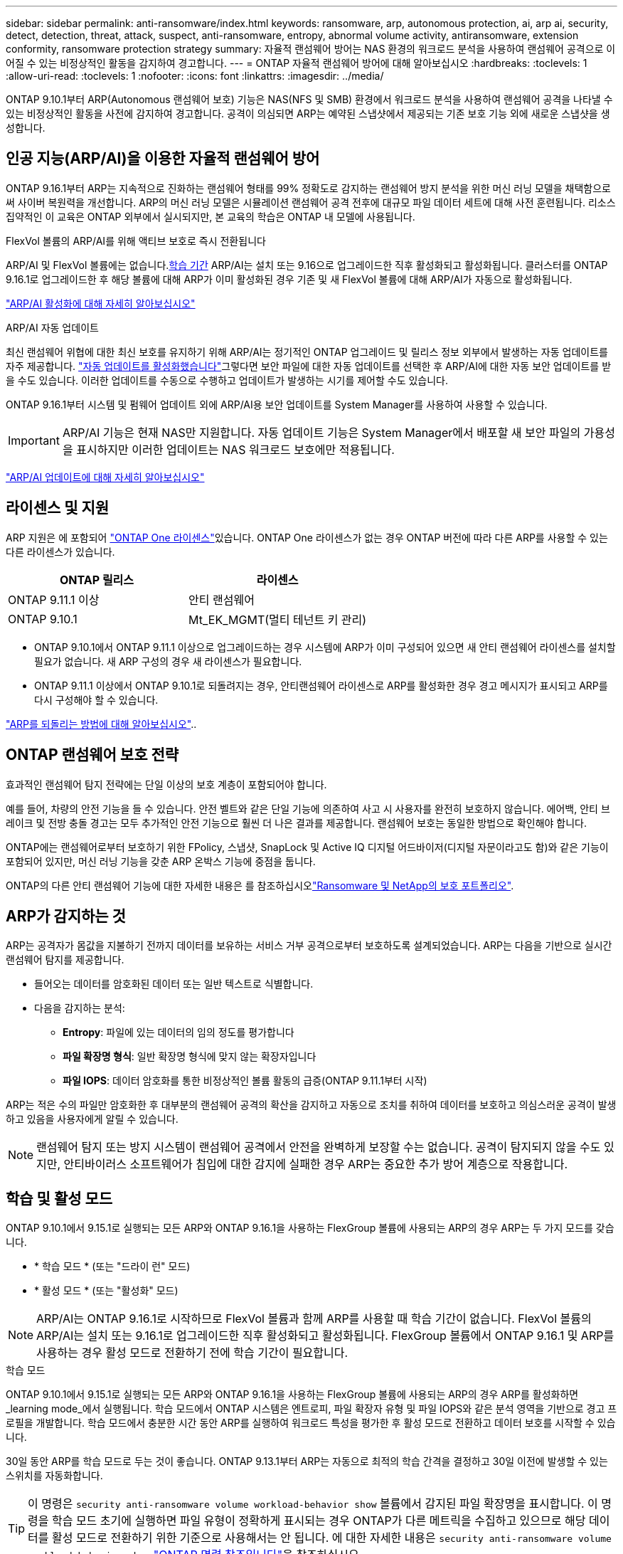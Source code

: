 ---
sidebar: sidebar 
permalink: anti-ransomware/index.html 
keywords: ransomware, arp, autonomous protection, ai, arp ai, security, detect, detection, threat, attack, suspect, anti-ransomware, entropy, abnormal volume activity, antiransomware, extension conformity, ransomware protection strategy 
summary: 자율적 랜섬웨어 방어는 NAS 환경의 워크로드 분석을 사용하여 랜섬웨어 공격으로 이어질 수 있는 비정상적인 활동을 감지하여 경고합니다. 
---
= ONTAP 자율적 랜섬웨어 방어에 대해 알아보십시오
:hardbreaks:
:toclevels: 1
:allow-uri-read: 
:toclevels: 1
:nofooter: 
:icons: font
:linkattrs: 
:imagesdir: ../media/


[role="lead"]
ONTAP 9.10.1부터 ARP(Autonomous 랜섬웨어 보호) 기능은 NAS(NFS 및 SMB) 환경에서 워크로드 분석을 사용하여 랜섬웨어 공격을 나타낼 수 있는 비정상적인 활동을 사전에 감지하여 경고합니다. 공격이 의심되면 ARP는 예약된 스냅샷에서 제공되는 기존 보호 기능 외에 새로운 스냅샷을 생성합니다.



== 인공 지능(ARP/AI)을 이용한 자율적 랜섬웨어 방어

ONTAP 9.16.1부터 ARP는 지속적으로 진화하는 랜섬웨어 형태를 99% 정확도로 감지하는 랜섬웨어 방지 분석을 위한 머신 러닝 모델을 채택함으로써 사이버 복원력을 개선합니다. ARP의 머신 러닝 모델은 시뮬레이션 랜섬웨어 공격 전후에 대규모 파일 데이터 세트에 대해 사전 훈련됩니다. 리소스 집약적인 이 교육은 ONTAP 외부에서 실시되지만, 본 교육의 학습은 ONTAP 내 모델에 사용됩니다.

.FlexVol 볼륨의 ARP/AI를 위해 액티브 보호로 즉시 전환됩니다
ARP/AI 및 FlexVol 볼륨에는 없습니다.<<학습 및 활성 모드,학습 기간>> ARP/AI는 설치 또는 9.16으로 업그레이드한 직후 활성화되고 활성화됩니다. 클러스터를 ONTAP 9.16.1로 업그레이드한 후 해당 볼륨에 대해 ARP가 이미 활성화된 경우 기존 및 새 FlexVol 볼륨에 대해 ARP/AI가 자동으로 활성화됩니다.

link:enable-arp-ai-with-au.html["ARP/AI 활성화에 대해 자세히 알아보십시오"]

.ARP/AI 자동 업데이트
최신 랜섬웨어 위협에 대한 최신 보호를 유지하기 위해 ARP/AI는 정기적인 ONTAP 업그레이드 및 릴리스 정보 외부에서 발생하는 자동 업데이트를 자주 제공합니다. link:../update/enable-automatic-updates-task.html["자동 업데이트를 활성화했습니다"]그렇다면 보안 파일에 대한 자동 업데이트를 선택한 후 ARP/AI에 대한 자동 보안 업데이트를 받을 수도 있습니다. 이러한 업데이트를 수동으로 수행하고 업데이트가 발생하는 시기를 제어할 수도 있습니다.

ONTAP 9.16.1부터 시스템 및 펌웨어 업데이트 외에 ARP/AI용 보안 업데이트를 System Manager를 사용하여 사용할 수 있습니다.


IMPORTANT: ARP/AI 기능은 현재 NAS만 지원합니다. 자동 업데이트 기능은 System Manager에서 배포할 새 보안 파일의 가용성을 표시하지만 이러한 업데이트는 NAS 워크로드 보호에만 적용됩니다.

link:arp-ai-automatic-updates.html["ARP/AI 업데이트에 대해 자세히 알아보십시오"]



== 라이센스 및 지원

ARP 지원은 에 포함되어 link:https://kb.netapp.com/onprem/ontap/os/ONTAP_9.10.1_and_later_licensing_overview["ONTAP One 라이센스"^]있습니다. ONTAP One 라이센스가 없는 경우 ONTAP 버전에 따라 다른 ARP를 사용할 수 있는 다른 라이센스가 있습니다.

[cols="2*"]
|===
| ONTAP 릴리스 | 라이센스 


 a| 
ONTAP 9.11.1 이상
 a| 
안티 랜섬웨어



 a| 
ONTAP 9.10.1
 a| 
Mt_EK_MGMT(멀티 테넌트 키 관리)

|===
* ONTAP 9.10.1에서 ONTAP 9.11.1 이상으로 업그레이드하는 경우 시스템에 ARP가 이미 구성되어 있으면 새 안티 랜섬웨어 라이센스를 설치할 필요가 없습니다. 새 ARP 구성의 경우 새 라이센스가 필요합니다.
* ONTAP 9.11.1 이상에서 ONTAP 9.10.1로 되돌려지는 경우, 안티랜섬웨어 라이센스로 ARP를 활성화한 경우 경고 메시지가 표시되고 ARP를 다시 구성해야 할 수 있습니다.


link:../revert/anti-ransomware-license-task.html["ARP를 되돌리는 방법에 대해 알아보십시오"]..



== ONTAP 랜섬웨어 보호 전략

효과적인 랜섬웨어 탐지 전략에는 단일 이상의 보호 계층이 포함되어야 합니다.

예를 들어, 차량의 안전 기능을 들 수 있습니다. 안전 벨트와 같은 단일 기능에 의존하여 사고 시 사용자를 완전히 보호하지 않습니다. 에어백, 안티 브레이크 및 전방 충돌 경고는 모두 추가적인 안전 기능으로 훨씬 더 나은 결과를 제공합니다. 랜섬웨어 보호는 동일한 방법으로 확인해야 합니다.

ONTAP에는 랜섬웨어로부터 보호하기 위한 FPolicy, 스냅샷, SnapLock 및 Active IQ 디지털 어드바이저(디지털 자문이라고도 함)와 같은 기능이 포함되어 있지만, 머신 러닝 기능을 갖춘 ARP 온박스 기능에 중점을 둡니다.

ONTAP의 다른 안티 랜섬웨어 기능에 대한 자세한 내용은 를 참조하십시오link:../ransomware-solutions/ransomware-overview.html["Ransomware 및 NetApp의 보호 포트폴리오"].



== ARP가 감지하는 것

ARP는 공격자가 몸값을 지불하기 전까지 데이터를 보유하는 서비스 거부 공격으로부터 보호하도록 설계되었습니다. ARP는 다음을 기반으로 실시간 랜섬웨어 탐지를 제공합니다.

* 들어오는 데이터를 암호화된 데이터 또는 일반 텍스트로 식별합니다.
* 다음을 감지하는 분석:
+
** ** Entropy**: 파일에 있는 데이터의 임의 정도를 평가합니다
** ** 파일 확장명 형식**: 일반 확장명 형식에 맞지 않는 확장자입니다
** ** 파일 IOPS**: 데이터 암호화를 통한 비정상적인 볼륨 활동의 급증(ONTAP 9.11.1부터 시작)




ARP는 적은 수의 파일만 암호화한 후 대부분의 랜섬웨어 공격의 확산을 감지하고 자동으로 조치를 취하여 데이터를 보호하고 의심스러운 공격이 발생하고 있음을 사용자에게 알릴 수 있습니다.


NOTE: 랜섬웨어 탐지 또는 방지 시스템이 랜섬웨어 공격에서 안전을 완벽하게 보장할 수는 없습니다. 공격이 탐지되지 않을 수도 있지만, 안티바이러스 소프트웨어가 침입에 대한 감지에 실패한 경우 ARP는 중요한 추가 방어 계층으로 작용합니다.



== 학습 및 활성 모드

ONTAP 9.10.1에서 9.15.1로 실행되는 모든 ARP와 ONTAP 9.16.1을 사용하는 FlexGroup 볼륨에 사용되는 ARP의 경우 ARP는 두 가지 모드를 갖습니다.

* * 학습 모드 * (또는 "드라이 런" 모드)
* * 활성 모드 * (또는 "활성화" 모드)



NOTE: ARP/AI는 ONTAP 9.16.1로 시작하므로 FlexVol 볼륨과 함께 ARP를 사용할 때 학습 기간이 없습니다. FlexVol 볼륨의 ARP/AI는 설치 또는 9.16.1로 업그레이드한 직후 활성화되고 활성화됩니다. FlexGroup 볼륨에서 ONTAP 9.16.1 및 ARP를 사용하는 경우 활성 모드로 전환하기 전에 학습 기간이 필요합니다.

.학습 모드
ONTAP 9.10.1에서 9.15.1로 실행되는 모든 ARP와 ONTAP 9.16.1을 사용하는 FlexGroup 볼륨에 사용되는 ARP의 경우 ARP를 활성화하면 _learning mode_에서 실행됩니다. 학습 모드에서 ONTAP 시스템은 엔트로피, 파일 확장자 유형 및 파일 IOPS와 같은 분석 영역을 기반으로 경고 프로필을 개발합니다. 학습 모드에서 충분한 시간 동안 ARP를 실행하여 워크로드 특성을 평가한 후 활성 모드로 전환하고 데이터 보호를 시작할 수 있습니다.

30일 동안 ARP를 학습 모드로 두는 것이 좋습니다. ONTAP 9.13.1부터 ARP는 자동으로 최적의 학습 간격을 결정하고 30일 이전에 발생할 수 있는 스위치를 자동화합니다.


TIP: 이 명령은 `security anti-ransomware volume workload-behavior show` 볼륨에서 감지된 파일 확장명을 표시합니다. 이 명령을 학습 모드 초기에 실행하면 파일 유형이 정확하게 표시되는 경우 ONTAP가 다른 메트릭을 수집하고 있으므로 해당 데이터를 활성 모드로 전환하기 위한 기준으로 사용해서는 안 됩니다. 에 대한 자세한 내용은 `security anti-ransomware volume workload-behavior show` link:https://docs.netapp.com/us-en/ontap-cli/security-anti-ransomware-volume-workload-behavior-show.html["ONTAP 명령 참조입니다"^]을 참조하십시오.

.활성 모드
ONTAP 9.10.1에서 9.15.1로 실행되는 ARP의 경우 최적 학습 기간이 완료된 후 ARP가 _ACTIVE MODE_로 전환됩니다. ARP가 활성 모드로 전환된 후 ONTAP는 위협이 감지될 경우 데이터를 보호하기 위해 ARP 스냅샷을 생성합니다.

활성 모드에서 파일 확장자가 비정상으로 플래그되는 경우 경고를 평가해야 합니다. 경고를 통해 데이터를 보호하거나 경고를 거짓 긍정 으로 표시할 수 있습니다. 경고를 false positive로 표시하면 경고 프로필이 업데이트됩니다. 예를 들어, 새 파일 확장자에 의해 경고가 트리거되고 이 경고를 false positive로 표시하면 다음에 파일 확장명이 관찰될 때 알림이 수신되지 않습니다.


NOTE: ONTAP 9.11.1부터 ARP에 대한 감지 매개변수를 사용자 정의할 수 있습니다. 자세한 내용은 을 xref:manage-parameters-task.html[ARP 공격 탐지 매개변수를 관리합니다]참조하십시오.



== 위협 평가 및 ARP 스냅샷

ARP는 활성 상태이고 학습 모드가 아닌 경우 학습된 분석에 대해 측정된 수신 데이터를 기반으로 위협 가능성을 평가합니다. ARP가 위협을 탐지할 때 측정이 할당됩니다.

* * Low * (낮음) *: 볼륨에서 비정상 상태를 가장 먼저 감지합니다(예: 볼륨에서 새 파일 확장자가 관찰됨). 이 감지 수준은 ARP/AI가 없는 ONTAP 9.16.1 이전 버전에서만 사용할 수 있습니다.
* * 보통 *: 이전에 볼 수 없는 동일한 파일 확장명을 가진 여러 파일이 관찰됩니다.
+
** ONTAP 9.10.1에서 Moderate로 에스컬레이션하기 위한 임계값은 100개 이상의 파일입니다.
** ONTAP 9.11.1부터 파일 수량은 수정할 수 있으며 기본값은 20입니다.




위협이 낮은 상황에서 ONTAP는 비정상성을 감지하고 볼륨의 스냅샷을 생성하여 최상의 복구 지점을 만듭니다. ONTAP는 쉽게 식별할 수 있도록 ARP 스냅샷의 이름 앞에 을 붙입니다 `Anti-ransomware-backup`(예 `Anti_ransomware_backup.2022-12-20_1248`:).

ONTAP에서 분석 보고서를 실행하고 비정상 상태가 랜섬웨어 프로필과 일치하는지 확인하는 위협이 보통 수준으로 증가합니다. 공격 가능성이 보통이면 ONTAP에서 위협을 평가하라는 EMS 알림을 생성합니다. ONTAP는 낮은 위협에 대한 경고를 보내지 않지만 ONTAP 9.14.1부터 시작할 수 있습니다xref:manage-parameters-task.html#modify-alerts[알림 설정을 수정합니다]. 자세한 내용은 을 xref:respond-abnormal-task.html[비정상적인 활동에 응답합니다]참조하십시오.

System Manager의 * Events * 섹션 또는 명령을 사용하여 보통 수준의 위협에 대한 정보를 볼 수 `security anti-ransomware volume show` 있습니다. ARP/AI가 없는 ONTAP 9.16.1 이전 버전의 명령을 사용하여 낮은 위협 이벤트를 볼 수도 `security anti-ransomware volume show` 있습니다. 에 대한 자세한 내용은 `security anti-ransomware volume show` link:https://docs.netapp.com/us-en/ontap-cli/security-anti-ransomware-volume-show.html["ONTAP 명령 참조입니다"^]을 참조하십시오.

개별 ARP 스냅샷은 2일 동안 유지됩니다. ARP 스냅샷이 여러 개 있는 경우 기본적으로 5일 동안 보존됩니다. ONTAP 9.11.1부터 보존 설정을 수정할 수 있습니다. 자세한 내용은 을 xref:modify-automatic-shapshot-options-task.html[스냅샷 옵션을 수정합니다]참조하십시오.



== 랜섬웨어 공격 후 ONTAP에서 데이터를 복구하는 방법

공격이 의심되는 경우 시스템은 해당 시점에 볼륨 스냅샷을 생성하고 해당 복사본을 잠급니다. 나중에 공격이 확인되면 ARP 스냅샷을 사용하여 볼륨을 복원할 수 있습니다.

잠긴 스냅샷은 정상적인 방법으로 삭제할 수 없습니다. 그러나 나중에 이 공격을 가양성 공격으로 표시하기로 결정하면 잠긴 복사본이 삭제됩니다.

영향을 받는 파일과 공격 시간을 알면 전체 볼륨을 스냅샷 중 하나로 되돌리는 대신 다양한 스냅샷에서 영향을 받는 파일을 선택적으로 복구할 수 있습니다.

ARP는 검증된 ONTAP 데이터 보호 및 재해 복구 기술을 기반으로 구축되며, 랜섬웨어 공격에 대응합니다. 데이터 복구에 대한 자세한 내용은 다음 항목을 참조하십시오.

* link:../data-protection/restore-contents-volume-snapshot-task.html["스냅샷에서 복구합니다"]
* link:https://www.netapp.com/blog/smart-ransomware-recovery["스마트 랜섬웨어 복구"^]




== ARP에 대한 다중 관리자 인증 보호

ONTAP 9.13.1부터 ARP(자율 랜섬웨어 차단) 구성을 위해 인증된 사용자 관리자 2명 이상이 필요할 수 있도록 MAV(다중 관리자 검증)를 활성화하는 것이 좋습니다. 자세한 내용은 을 link:../multi-admin-verify/enable-disable-task.html["다중 관리 검증을 활성화합니다"]참조하십시오.
